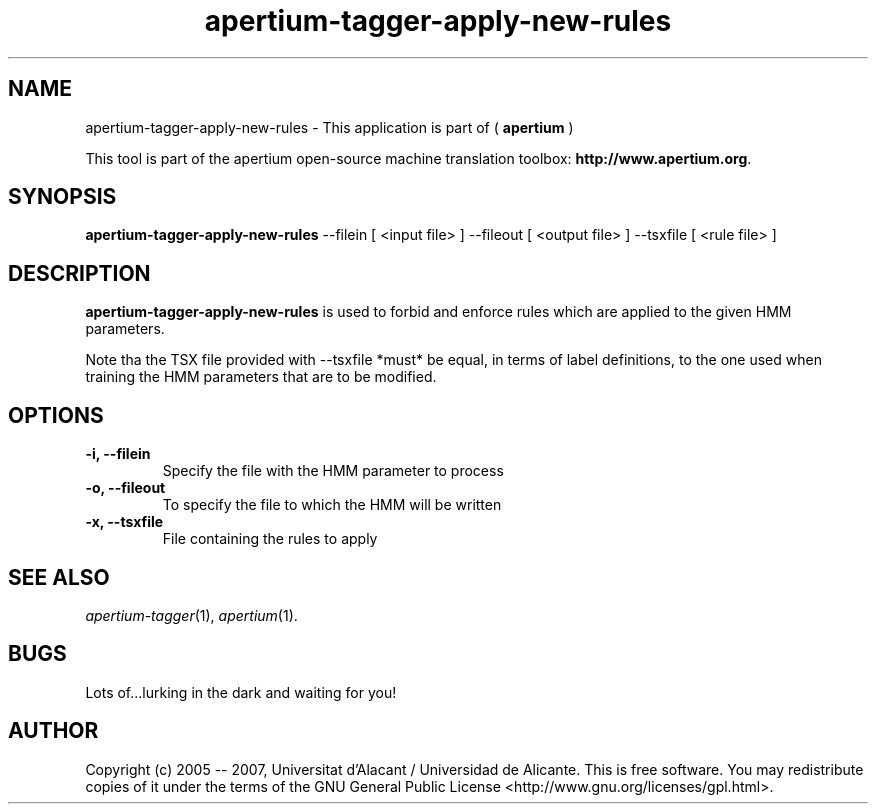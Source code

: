 .TH apertium-tagger-apply-new-rules 1 2007-03-24 "" ""
.SH NAME
apertium-tagger-apply-new-rules \- This application is part of (
.B apertium 
)
.PP
This tool is part of the apertium open-source machine translation
toolbox: \fBhttp://www.apertium.org\fR.
.SH SYNOPSIS
.B apertium-tagger-apply-new-rules 
--filein [ <input file> ] --fileout [ <output file> ] --tsxfile [ <rule file> ]

.PP
.SH DESCRIPTION
.BR apertium-tagger-apply-new-rules
is used to forbid and enforce rules which are applied to the given HMM parameters.

Note tha the TSX file provided with --tsxfile *must* be equal, in terms of label definitions, to the one used when training the HMM parameters that are to be modified.

.SH OPTIONS
.TP
.B \-i, \-\-filein
Specify the file with the HMM parameter to process
.TP
.B \-o, \-\-fileout
To specify the file to which the HMM will be written
.TP
.B \-x, \-\-tsxfile 
File containing the rules to apply
.PP
.SH SEE ALSO
.I apertium-tagger\fR(1),
.I apertium\fR(1).
.SH BUGS
Lots of...lurking in the dark and waiting for you!
.SH AUTHOR
Copyright (c) 2005 -- 2007, Universitat d'Alacant / Universidad de Alicante.
This is free software.  You may redistribute copies of it under the terms
of the GNU General Public License <http://www.gnu.org/licenses/gpl.html>.

